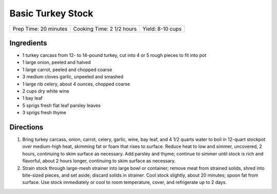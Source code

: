 Basic Turkey Stock
==================

+-----------------------+---------------------------+------------------+
| Prep Time: 20 minutes | Cooking Time: 2 1/2 hours | Yield: 8-10 cups |
+-----------------------+---------------------------+------------------+


Ingredients
-----------

-  1 turkey carcass from 12- to 14-pound turkey, cut into 4 or 5 rough
   pieces to fit into pot
-  1 large onion, peeled and halved
-  1 large carrot, peeled and chopped coarse
-  3 medium cloves garlic, unpeeled and smashed
-  1 large rib celery, about 4 ounces, chopped coarse
-  2 cups dry white wine
-  1 bay leaf
-  5 sprigs fresh flat leaf parsley leaves
-  3 sprigs fresh thyme

Directions
----------

1. Bring turkey carcass, onion, carrot, celery, garlic, wine, bay leaf,
   and 4 1/2 quarts water to boil in 12-quart stockpot over medium-high
   heat, skimming fat or foam that rises to surface. Reduce heat to low
   and simmer, uncovered, 2 hours, continuing to skim surface as
   necessary. Add parsley and thyme; continue to simmer until stock is
   rich and flavorful, about 2 hours longer, continuing to skim surface
   as necessary.
2. Strain stock through large-mesh strainer into large bowl or
   container; remove meat from strained solids, shred into bite-sized
   pieces, and set aside; discard solids in strainer. Cool stock
   slightly, about 20 minutes; spoon fat from surface. Use stock
   immediately or cool to room temperature, cover, and refrigerate up to
   2 days.

